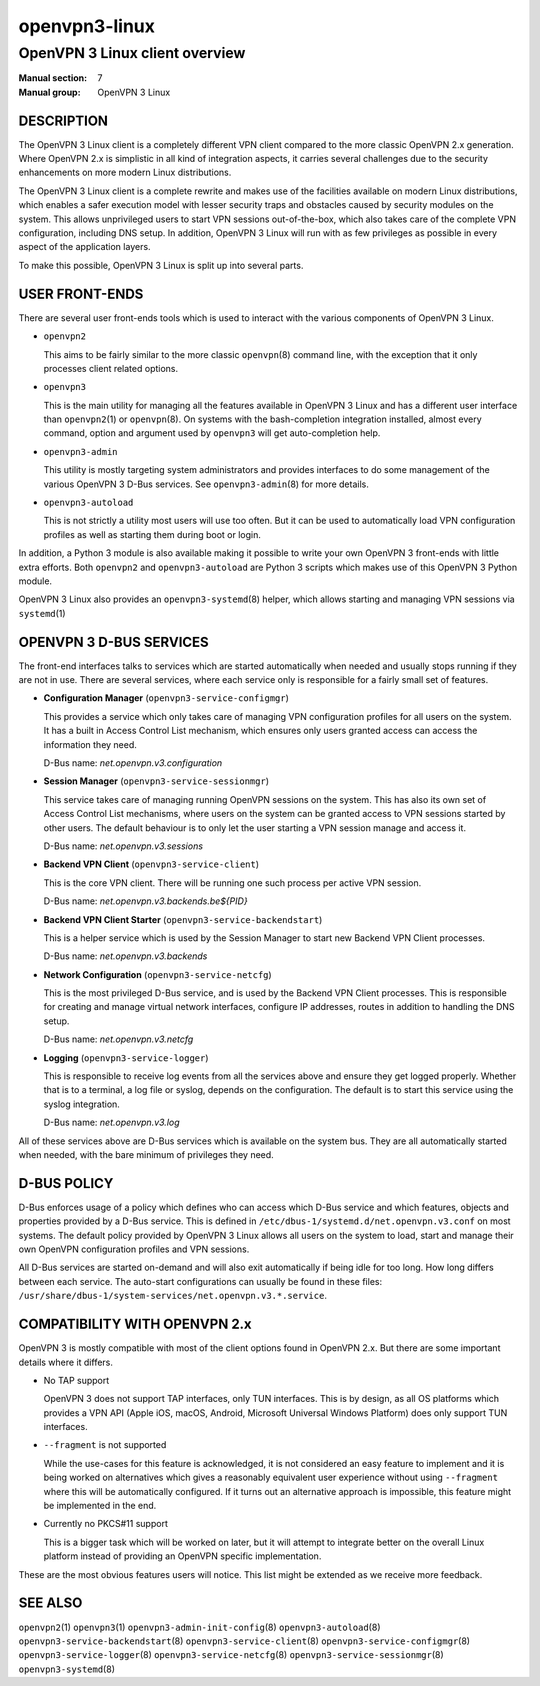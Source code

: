 ==============
openvpn3-linux
==============

-------------------------------
OpenVPN 3 Linux client overview
-------------------------------

:Manual section: 7
:Manual group: OpenVPN 3 Linux


DESCRIPTION
===========
The OpenVPN 3 Linux client is a completely different VPN client compared to
the more classic OpenVPN 2.x generation.  Where OpenVPN 2.x is simplistic
in all kind of integration aspects, it carries several challenges due to the
security enhancements on more modern Linux distributions.

The OpenVPN 3 Linux client is a complete rewrite and makes use of the facilities
available on modern Linux distributions, which enables a safer execution model
with lesser security traps and obstacles caused by security modules on the
system.  This allows unprivileged users to start VPN sessions out-of-the-box,
which also takes care of the complete VPN configuration, including DNS setup.
In addition, OpenVPN 3 Linux will run with as few privileges as possible in
every aspect of the application layers.

To make this possible, OpenVPN 3 Linux is split up into several parts.


USER FRONT-ENDS
===============

There are several user front-ends tools which is used to interact with the
various components of OpenVPN 3 Linux.

* ``openvpn2``

  This aims to be fairly similar to the more classic ``openvpn``\(8)
  command line, with the exception that it only processes client related
  options.

* ``openvpn3``

  This is the main utility for managing all the features available in
  OpenVPN 3 Linux and has a different user interface than ``openvpn2``\(1)
  or ``openvpn``\(8).  On systems with the bash-completion integration
  installed, almost every command, option and argument used by
  ``openvpn3`` will get auto-completion help.

* ``openvpn3-admin``

  This utility is mostly targeting system administrators and provides
  interfaces to do some management of the various OpenVPN 3 D-Bus
  services.  See ``openvpn3-admin``\(8) for more details.

* ``openvpn3-autoload``

  This is not strictly a utility most users will use too often.  But it
  can be used to automatically load VPN configuration profiles as well as
  starting them during boot or login.

In addition, a Python 3 module is also available making it possible to write
your own OpenVPN 3 front-ends with little extra efforts.  Both ``openvpn2``
and ``openvpn3-autoload`` are Python 3 scripts which makes use of this
OpenVPN 3 Python module.

OpenVPN 3 Linux also provides an ``openvpn3-systemd``\(8) helper, which
allows starting and managing VPN sessions via ``systemd``\(1)


OPENVPN 3 D-BUS SERVICES
========================

The front-end interfaces talks to services which are started automatically
when needed and usually stops running if they are not in use.  There are
several services, where each service only is responsible for a fairly small
set of features.

* **Configuration Manager** (``openvpn3-service-configmgr``)

  This provides a service which only takes care of managing VPN
  configuration profiles for all users on the system.  It has a built in
  Access Control List mechanism, which ensures only users granted access
  can access the information they need.

  D-Bus name: *net.openvpn.v3.configuration*


* **Session Manager** (``openvpn3-service-sessionmgr``)

  This service takes care of managing running OpenVPN sessions on the
  system.  This has also its own set of Access Control List mechanisms,
  where users on the system can be granted access to VPN sessions
  started by other users.  The default behaviour is to only let the
  user starting a VPN session manage and access it.

  D-Bus name: *net.openvpn.v3.sessions*

* **Backend VPN Client** (``openvpn3-service-client``)

  This is the core VPN client.  There will be running one such process
  per active VPN session.

  D-Bus name: *net.openvpn.v3.backends.be${PID}*


* **Backend VPN Client Starter** (``openvpn3-service-backendstart``)

  This is a helper service which is used by the Session Manager to start
  new Backend VPN Client processes.

  D-Bus name: *net.openvpn.v3.backends*

* **Network Configuration** (``openvpn3-service-netcfg``)

  This is the most privileged D-Bus service, and is used by the
  Backend VPN Client processes.  This is responsible for creating and
  manage virtual network interfaces, configure IP addresses, routes in
  addition to handling the DNS setup.

  D-Bus name: *net.openvpn.v3.netcfg*

* **Logging** (``openvpn3-service-logger``)

  This is responsible to receive log events from all the services above
  and ensure they get logged properly.  Whether that is to a terminal, a
  log file or syslog, depends on the configuration.  The default is
  to start this service using the syslog integration.

  D-Bus name: *net.openvpn.v3.log*

All of these services above are D-Bus services which is available on the
system bus.  They are all automatically started when needed, with the bare
minimum of privileges they need.


D-BUS POLICY
============

D-Bus enforces usage of a policy which defines who can access which D-Bus
service and which features, objects and properties provided by a D-Bus service.
This is defined in ``/etc/dbus-1/systemd.d/net.openvpn.v3.conf`` on most
systems.  The default policy provided by OpenVPN 3 Linux allows all users on the
system to load, start and manage their own OpenVPN configuration profiles and
VPN sessions.

All D-Bus services are started on-demand and will also exit automatically if
being idle for too long.  How long differs between each service.  The
auto-start configurations can usually be found in these files:
``/usr/share/dbus-1/system-services/net.openvpn.v3.*.service``.


COMPATIBILITY WITH OPENVPN 2.x
==============================

OpenVPN 3 is mostly compatible with most of the client options found in
OpenVPN 2.x.  But there are some important details where it differs.

* No TAP support

  OpenVPN 3 does not support TAP interfaces, only TUN interfaces.  This is
  by design, as all OS platforms which provides a VPN API (Apple iOS,
  macOS, Android, Microsoft Universal Windows Platform) does only support
  TUN interfaces.

* ``--fragment`` is not supported

  While the use-cases for this feature is acknowledged, it is not
  considered an easy feature to implement and it is being worked on
  alternatives which gives a reasonably equivalent user experience without
  using ``--fragment`` where this will be automatically configured.  If it
  turns out an alternative approach is impossible, this feature might be
  implemented in the end.

* Currently no PKCS#11 support

  This is a bigger task which will be worked on later, but it will attempt
  to integrate better on the overall Linux platform instead of providing
  an OpenVPN specific implementation.

These are the most obvious features users will notice.  This list might be
extended as we receive more feedback.


SEE ALSO
========
``openvpn2``\(1)
``openvpn3``\(1)
``openvpn3-admin-init-config``\(8)
``openvpn3-autoload``\(8)
``openvpn3-service-backendstart``\(8)
``openvpn3-service-client``\(8)
``openvpn3-service-configmgr``\(8)
``openvpn3-service-logger``\(8)
``openvpn3-service-netcfg``\(8)
``openvpn3-service-sessionmgr``\(8)
``openvpn3-systemd``\(8)

